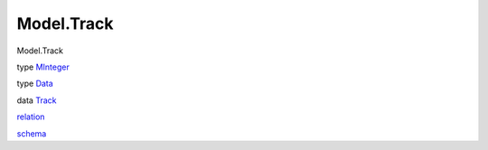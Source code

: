 ===========
Model.Track
===========

Model.Track

type `MInteger <Model-Track.html#t:MInteger>`__

type `Data <Model-Track.html#t:Data>`__

data `Track <Model-Track.html#t:Track>`__

`relation <Model-Track.html#v:relation>`__

`schema <Model-Track.html#v:schema>`__
